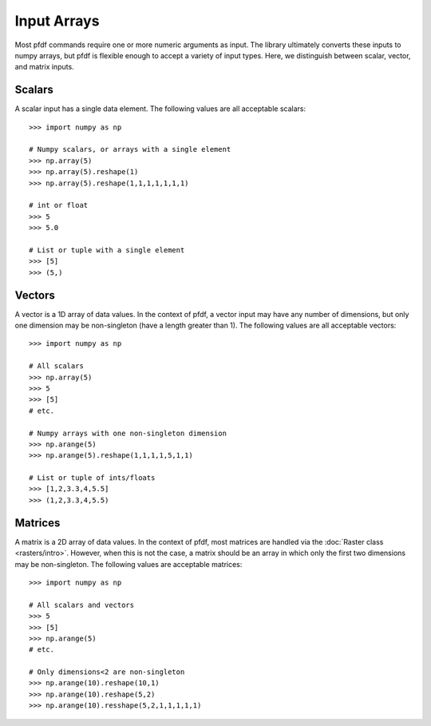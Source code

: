 Input Arrays
============

Most pfdf commands require one or more numeric arguments as input. The library ultimately converts these inputs to numpy arrays, but pfdf is flexible enough to accept a variety of input types. Here, we distinguish between scalar, vector, and matrix inputs.

Scalars
-------
A scalar input has a single data element. The following values are all acceptable scalars::

    >>> import numpy as np

    # Numpy scalars, or arrays with a single element
    >>> np.array(5)
    >>> np.array(5).reshape(1)
    >>> np.array(5).reshape(1,1,1,1,1,1,1)

    # int or float
    >>> 5
    >>> 5.0

    # List or tuple with a single element
    >>> [5]
    >>> (5,)

Vectors
-------
A vector is a 1D array of data values. In the context of pfdf, a vector input may have any number of dimensions, but only one dimension may be non-singleton (have a length greater than 1). The following values are all acceptable vectors::

    >>> import numpy as np

    # All scalars
    >>> np.array(5)
    >>> 5
    >>> [5]
    # etc.

    # Numpy arrays with one non-singleton dimension
    >>> np.arange(5)
    >>> np.arange(5).reshape(1,1,1,1,5,1,1)

    # List or tuple of ints/floats
    >>> [1,2,3.3,4,5.5]
    >>> (1,2,3.3,4,5.5)


Matrices
--------
A matrix is a 2D array of data values. In the context of pfdf, most matrices are handled via the :doc:`Raster class <rasters/intro>`. However, when this is not the case, a matrix should be an array in which only the first two dimensions may be non-singleton. The following values are acceptable matrices::

    >>> import numpy as np

    # All scalars and vectors
    >>> 5
    >>> [5]
    >>> np.arange(5)
    # etc.

    # Only dimensions<2 are non-singleton
    >>> np.arange(10).reshape(10,1)
    >>> np.arange(10).reshape(5,2)
    >>> np.arange(10).resshape(5,2,1,1,1,1,1)
